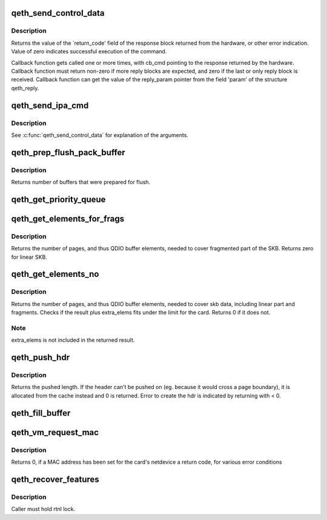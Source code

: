 .. -*- coding: utf-8; mode: rst -*-
.. src-file: drivers/s390/net/qeth_core_main.c

.. _`qeth_send_control_data`:

qeth_send_control_data
======================

.. c:function:: int qeth_send_control_data(struct qeth_card *card, int len, struct qeth_cmd_buffer *iob, int (*reply_cb)(struct qeth_card *cb_card, struct qeth_reply *cb_reply, unsigned long cb_cmd), void *reply_param)

    send control command to the card

    :param struct qeth_card \*card:
        qeth_card structure pointer

    :param int len:
        size of the command buffer

    :param struct qeth_cmd_buffer \*iob:
        qeth_cmd_buffer pointer

    :param int (\*reply_cb)(struct qeth_card \*cb_card, struct qeth_reply \*cb_reply, unsigned long cb_cmd):
        callback function pointer

    :param void \*reply_param:
        private pointer passed to the callback

.. _`qeth_send_control_data.description`:

Description
-----------

Returns the value of the \`return_code' field of the response
block returned from the hardware, or other error indication.
Value of zero indicates successful execution of the command.

Callback function gets called one or more times, with cb_cmd
pointing to the response returned by the hardware. Callback
function must return non-zero if more reply blocks are expected,
and zero if the last or only reply block is received. Callback
function can get the value of the reply_param pointer from the
field 'param' of the structure qeth_reply.

.. _`qeth_send_ipa_cmd`:

qeth_send_ipa_cmd
=================

.. c:function:: int qeth_send_ipa_cmd(struct qeth_card *card, struct qeth_cmd_buffer *iob, int (*reply_cb)(struct qeth_card *, struct qeth_reply*, unsigned long), void *reply_param)

    send an IPA command

    :param struct qeth_card \*card:
        *undescribed*

    :param struct qeth_cmd_buffer \*iob:
        *undescribed*

    :param int (\*reply_cb)(struct qeth_card \*, struct qeth_reply\*, unsigned long):
        *undescribed*

    :param void \*reply_param:
        *undescribed*

.. _`qeth_send_ipa_cmd.description`:

Description
-----------

See \ :c:func:`qeth_send_control_data`\  for explanation of the arguments.

.. _`qeth_prep_flush_pack_buffer`:

qeth_prep_flush_pack_buffer
===========================

.. c:function:: int qeth_prep_flush_pack_buffer(struct qeth_qdio_out_q *queue)

    Prepares flushing of a packing buffer.

    :param struct qeth_qdio_out_q \*queue:
        queue to check for packing buffer

.. _`qeth_prep_flush_pack_buffer.description`:

Description
-----------

Returns number of buffers that were prepared for flush.

.. _`qeth_get_priority_queue`:

qeth_get_priority_queue
=======================

.. c:function:: int qeth_get_priority_queue(struct qeth_card *card, struct sk_buff *skb, int ipv, int cast_type)

    Function assumes that we have 4 outbound queues.

    :param struct qeth_card \*card:
        *undescribed*

    :param struct sk_buff \*skb:
        *undescribed*

    :param int ipv:
        *undescribed*

    :param int cast_type:
        *undescribed*

.. _`qeth_get_elements_for_frags`:

qeth_get_elements_for_frags
===========================

.. c:function:: int qeth_get_elements_for_frags(struct sk_buff *skb)

    find number of SBALEs for skb frags.

    :param struct sk_buff \*skb:
        SKB address

.. _`qeth_get_elements_for_frags.description`:

Description
-----------

Returns the number of pages, and thus QDIO buffer elements, needed to cover
fragmented part of the SKB. Returns zero for linear SKB.

.. _`qeth_get_elements_no`:

qeth_get_elements_no
====================

.. c:function:: int qeth_get_elements_no(struct qeth_card *card, struct sk_buff *skb, int extra_elems, int data_offset)

    find number of SBALEs for skb data, inc. frags.

    :param struct qeth_card \*card:
        qeth card structure, to check max. elems.

    :param struct sk_buff \*skb:
        SKB address

    :param int extra_elems:
        extra elems needed, to check against max.

    :param int data_offset:
        range starts at skb->data + data_offset

.. _`qeth_get_elements_no.description`:

Description
-----------

Returns the number of pages, and thus QDIO buffer elements, needed to cover
skb data, including linear part and fragments. Checks if the result plus
extra_elems fits under the limit for the card. Returns 0 if it does not.

.. _`qeth_get_elements_no.note`:

Note
----

extra_elems is not included in the returned result.

.. _`qeth_push_hdr`:

qeth_push_hdr
=============

.. c:function:: int qeth_push_hdr(struct sk_buff *skb, struct qeth_hdr **hdr, unsigned int len)

    push a qeth_hdr onto an skb.

    :param struct sk_buff \*skb:
        skb that the qeth_hdr should be pushed onto.

    :param struct qeth_hdr \*\*hdr:
        double pointer to a qeth_hdr. When returning with >= 0,
        it contains a valid pointer to a qeth_hdr.

    :param unsigned int len:
        length of the hdr that needs to be pushed on.

.. _`qeth_push_hdr.description`:

Description
-----------

Returns the pushed length. If the header can't be pushed on
(eg. because it would cross a page boundary), it is allocated from
the cache instead and 0 is returned.
Error to create the hdr is indicated by returning with < 0.

.. _`qeth_fill_buffer`:

qeth_fill_buffer
================

.. c:function:: int qeth_fill_buffer(struct qeth_qdio_out_q *queue, struct qeth_qdio_out_buffer *buf, struct sk_buff *skb, struct qeth_hdr *hdr, unsigned int offset, unsigned int hd_len)

    map skb into an output buffer

    :param struct qeth_qdio_out_q \*queue:
        QDIO queue to submit the buffer on

    :param struct qeth_qdio_out_buffer \*buf:
        buffer to transport the skb

    :param struct sk_buff \*skb:
        skb to map into the buffer

    :param struct qeth_hdr \*hdr:
        qeth_hdr for this skb. Either at skb->data, or allocated
        from qeth_core_header_cache.

    :param unsigned int offset:
        when mapping the skb, start at skb->data + offset

    :param unsigned int hd_len:
        if > 0, build a dedicated header element of this size

.. _`qeth_vm_request_mac`:

qeth_vm_request_mac
===================

.. c:function:: int qeth_vm_request_mac(struct qeth_card *card)

    Request a hypervisor-managed MAC address

    :param struct qeth_card \*card:
        pointer to a qeth_card

.. _`qeth_vm_request_mac.description`:

Description
-----------

Returns
0, if a MAC address has been set for the card's netdevice
a return code, for various error conditions

.. _`qeth_recover_features`:

qeth_recover_features
=====================

.. c:function:: void qeth_recover_features(struct net_device *dev)

    Restore device features after recovery

    :param struct net_device \*dev:
        the recovering net_device

.. _`qeth_recover_features.description`:

Description
-----------

Caller must hold rtnl lock.

.. This file was automatic generated / don't edit.

